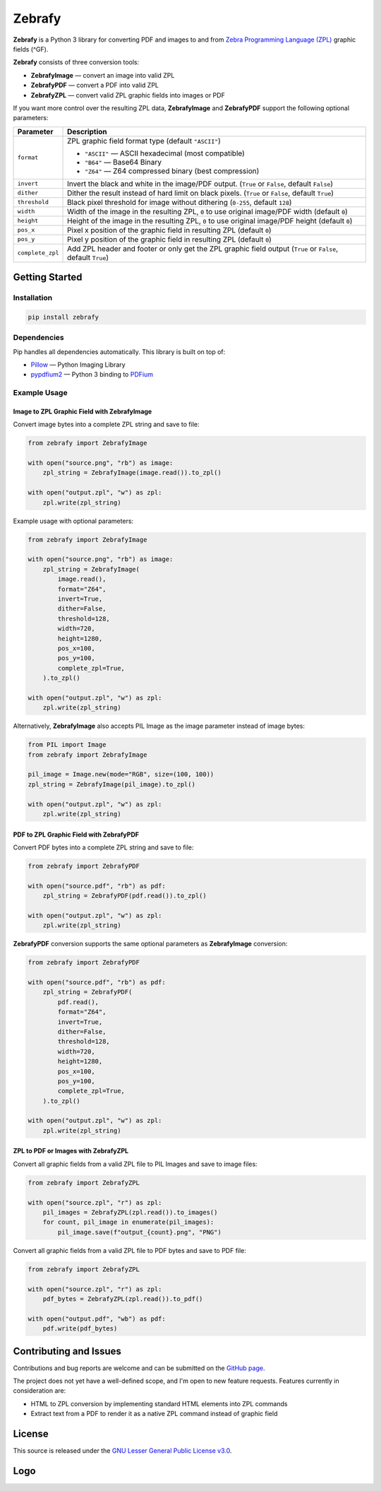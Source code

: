 |zebrafy_icon_64| Zebrafy
=========================

.. |zebrafy_icon_64| image:: https://raw.githubusercontent.com/miikanissi/zebrafy/master/docs/zebrafy-64.png
   :alt: Zebrafy Logo

.. image:: https://github.com/miikanissi/zebrafy/actions/workflows/ci.yml/badge.svg
    :target: https://github.com/miikanissi/zebrafy/actions/workflows/ci.yml
    :alt: CI

.. image:: https://readthedocs.org/projects/zebrafy/badge/?version=latest
    :target: https://zebrafy.readthedocs.io/en/latest/?badge=latest
    :alt: Documentation Status

.. image:: https://img.shields.io/badge/pypi-1.1.0-blue
    :target: https://pypi.org/project/zebrafy/
    :alt: PyPi Package

.. image:: https://img.shields.io/badge/license-LGPLv3-green
    :target: https://www.gnu.org/licenses/lgpl-3.0.en.html#license-text
    :alt: License

**Zebrafy** is a Python 3 library for converting PDF and images to and from
`Zebra Programming Language (ZPL) <https://en.wikipedia.org/wiki/Zebra_Programming_Language>`_
graphic fields (^GF).

**Zebrafy** consists of three conversion tools:

- **ZebrafyImage** — convert an image into valid ZPL
- **ZebrafyPDF** — convert a PDF into valid ZPL
- **ZebrafyZPL** — convert valid ZPL graphic fields into images or PDF

If you want more control over the resulting ZPL data, **ZebrafyImage** and
**ZebrafyPDF** support the following optional parameters:

+----------------------+--------------------------------------------------------------------------------------------------------------+
| Parameter            | Description                                                                                                  |
+======================+==============================================================================================================+
| ``format``           | ZPL graphic field format type (default ``"ASCII"``)                                                          |
|                      |                                                                                                              |
|                      | - ``"ASCII"`` — ASCII hexadecimal (most compatible)                                                          |
|                      | - ``"B64"`` — Base64 Binary                                                                                  |
|                      | - ``"Z64"`` — Z64 compressed binary (best compression)                                                       |
+----------------------+--------------------------------------------------------------------------------------------------------------+
| ``invert``           | Invert the black and white in the image/PDF output. (``True`` or ``False``, default ``False``)               |
+----------------------+--------------------------------------------------------------------------------------------------------------+
| ``dither``           | Dither the result instead of hard limit on black pixels. (``True`` or ``False``, default ``True``)           |
+----------------------+--------------------------------------------------------------------------------------------------------------+
| ``threshold``        | Black pixel threshold for image without dithering (``0-255``, default ``128``)                               |
+----------------------+--------------------------------------------------------------------------------------------------------------+
| ``width``            | Width of the image in the resulting ZPL, ``0`` to use original image/PDF width (default ``0``)               |
+----------------------+--------------------------------------------------------------------------------------------------------------+
| ``height``           | Height of the image in the resulting ZPL, ``0`` to use original image/PDF height (default ``0``)             |
+----------------------+--------------------------------------------------------------------------------------------------------------+
| ``pos_x``            | Pixel x position of the graphic field in resulting ZPL (default ``0``)                                       |
+----------------------+--------------------------------------------------------------------------------------------------------------+
| ``pos_y``            | Pixel y position of the graphic field in resulting ZPL (default ``0``)                                       |
+----------------------+--------------------------------------------------------------------------------------------------------------+
| ``complete_zpl``     | Add ZPL header and footer or only get the ZPL graphic field output (``True`` or ``False``, default ``True``) |
+----------------------+--------------------------------------------------------------------------------------------------------------+

Getting Started
---------------

Installation
^^^^^^^^^^^^

.. code-block:: console

  pip install zebrafy


Dependencies
^^^^^^^^^^^^

Pip handles all dependencies automatically. This library is built on top of:

- `Pillow <https://pillow.readthedocs.io/>`_ — Python Imaging Library
- `pypdfium2 <https://github.com/pypdfium2-team/pypdfium2>`_ — Python 3 binding to
  `PDFium <https://pdfium.googlesource.com/pdfium/+/refs/heads/main>`_

Example Usage
^^^^^^^^^^^^^

Image to ZPL Graphic Field with **ZebrafyImage**
""""""""""""""""""""""""""""""""""""""""""""""""

Convert image bytes into a complete ZPL string and save to file:

.. code-block:: python

  from zebrafy import ZebrafyImage

  with open("source.png", "rb") as image:
      zpl_string = ZebrafyImage(image.read()).to_zpl()

  with open("output.zpl", "w") as zpl:
      zpl.write(zpl_string)

Example usage with optional parameters:

.. code-block:: python

  from zebrafy import ZebrafyImage

  with open("source.png", "rb") as image:
      zpl_string = ZebrafyImage(
          image.read(),
          format="Z64",
          invert=True,
          dither=False,
          threshold=128,
          width=720,
          height=1280,
          pos_x=100,
          pos_y=100,
          complete_zpl=True,
      ).to_zpl()

  with open("output.zpl", "w") as zpl:
      zpl.write(zpl_string)

Alternatively, **ZebrafyImage** also accepts PIL Image as the image parameter instead of
image bytes:

.. code-block:: python

  from PIL import Image
  from zebrafy import ZebrafyImage

  pil_image = Image.new(mode="RGB", size=(100, 100))
  zpl_string = ZebrafyImage(pil_image).to_zpl()

  with open("output.zpl", "w") as zpl:
      zpl.write(zpl_string)


PDF to ZPL Graphic Field with **ZebrafyPDF**
""""""""""""""""""""""""""""""""""""""""""""

Convert PDF bytes into a complete ZPL string and save to file:

.. code-block:: python

  from zebrafy import ZebrafyPDF

  with open("source.pdf", "rb") as pdf:
      zpl_string = ZebrafyPDF(pdf.read()).to_zpl()

  with open("output.zpl", "w") as zpl:
      zpl.write(zpl_string)

**ZebrafyPDF** conversion supports the same optional parameters as **ZebrafyImage**
conversion:

.. code-block:: python

  from zebrafy import ZebrafyPDF

  with open("source.pdf", "rb") as pdf:
      zpl_string = ZebrafyPDF(
          pdf.read(),
          format="Z64",
          invert=True,
          dither=False,
          threshold=128,
          width=720,
          height=1280,
          pos_x=100,
          pos_y=100,
          complete_zpl=True,
      ).to_zpl()

  with open("output.zpl", "w") as zpl:
      zpl.write(zpl_string)

ZPL to PDF or Images with **ZebrafyZPL**
""""""""""""""""""""""""""""""""""""""""

Convert all graphic fields from a valid ZPL file to PIL Images and save to image files:

.. code-block:: python

  from zebrafy import ZebrafyZPL

  with open("source.zpl", "r") as zpl:
      pil_images = ZebrafyZPL(zpl.read()).to_images()
      for count, pil_image in enumerate(pil_images):
          pil_image.save(f"output_{count}.png", "PNG")

Convert all graphic fields from a valid ZPL file to PDF bytes and save to PDF file:

.. code-block:: python

  from zebrafy import ZebrafyZPL

  with open("source.zpl", "r") as zpl:
      pdf_bytes = ZebrafyZPL(zpl.read()).to_pdf()

  with open("output.pdf", "wb") as pdf:
      pdf.write(pdf_bytes)


Contributing and Issues
-----------------------

Contributions and bug reports are welcome and can be submitted on the
`GitHub page <https://github.com/miikanissi/zebrafy>`_.

The project does not yet have a well-defined scope, and I'm open to new feature
requests. Features currently in consideration are:

- HTML to ZPL conversion by implementing standard HTML elements into ZPL commands
- Extract text from a PDF to render it as a native ZPL command instead of graphic field

License
-------

This source is released under the
`GNU Lesser General Public License v3.0 <https://www.gnu.org/licenses/lgpl-3.0.en.html#license-text>`_.

Logo
----

.. image:: https://raw.githubusercontent.com/miikanissi/zebrafy/master/docs/zebrafy-long.png
   :alt: Zebrafy Logo
